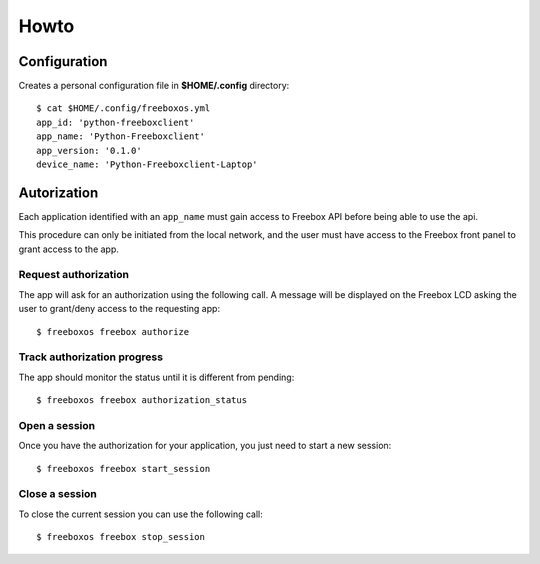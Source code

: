 =======
 Howto
=======

Configuration
=============

Creates a personal configuration file in **$HOME/.config** directory::

  $ cat $HOME/.config/freeboxos.yml
  app_id: 'python-freeboxclient'
  app_name: 'Python-Freeboxclient'
  app_version: '0.1.0'
  device_name: 'Python-Freeboxclient-Laptop'


Autorization
============

Each application identified with an ``app_name`` must gain access to Freebox API
before being able to use the api.

This procedure can only be initiated from the local network, and the user must
have access to the Freebox front panel to grant access to the app.

Request authorization
---------------------

The app will ask for an authorization using the following call.
A message will be displayed on the Freebox LCD asking the user
to grant/deny access to the requesting app::

  $ freeboxos freebox authorize


Track authorization progress
----------------------------

The app should monitor the status until it is different from pending::

  $ freeboxos freebox authorization_status


Open a session
--------------

Once you have the authorization for your application, you just need to
start a new session::

  $ freeboxos freebox start_session


Close a session
---------------

To close the current session you can use the following call::

  $ freeboxos freebox stop_session
